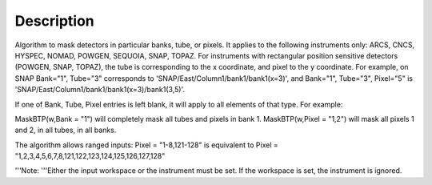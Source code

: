 .. algorithm::

.. summary::

.. alias::

.. properties::

Description
-----------

Algorithm to mask detectors in particular banks, tube, or pixels. It
applies to the following instruments only: ARCS, CNCS, HYSPEC, NOMAD,
POWGEN, SEQUOIA, SNAP, TOPAZ. For instruments with rectangular position
sensitive detectors (POWGEN, SNAP, TOPAZ), the tube is corresponding to
the x coordinate, and pixel to the y coordinate. For example, on SNAP
Bank="1", Tube="3" corresponds to 'SNAP/East/Column1/bank1/bank1(x=3)',
and Bank="1", Tube="3", Pixel="5" is
'SNAP/East/Column1/bank1/bank1(x=3)/bank1(3,5)'.

If one of Bank, Tube, Pixel entries is left blank, it will apply to all
elements of that type. For example:

MaskBTP(w,Bank = "1") will completely mask all tubes and pixels in bank
1. MaskBTP(w,Pixel = "1,2") will mask all pixels 1 and 2, in all tubes,
in all banks.

The algorithm allows ranged inputs: Pixel = "1-8,121-128" is equivalent
to Pixel = "1,2,3,4,5,6,7,8,121,122,123,124,125,126,127,128"

'''Note: '''Either the input workspace or the instrument must be set. If
the workspace is set, the instrument is ignored.

.. algm_categories::
